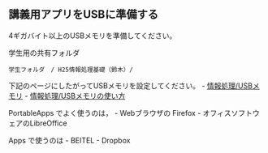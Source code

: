 ** 講義用アプリをUSBに準備する

4ギガバイト以上のUSBメモリを準備してください。

学生用の共有フォルダ

#+BEGIN_EXAMPLE
    学生フォルダ　/ H25情報処理基礎（鈴木）/ 
#+END_EXAMPLE

下記のページにしたがってUSBメモリを設定してください。 -
[[./情報処理_USBメモリ.org][情報処理/USBメモリ]] -
[[./情報処理_USBメモリの使い方.org][情報処理/USBメモリの使い方]]

PortableApps でよく使うのは， - Webブラウザの Firefox -
オフィスソフトウェアのLibreOffice

Apps で使うのは - BEITEL - Dropbox
